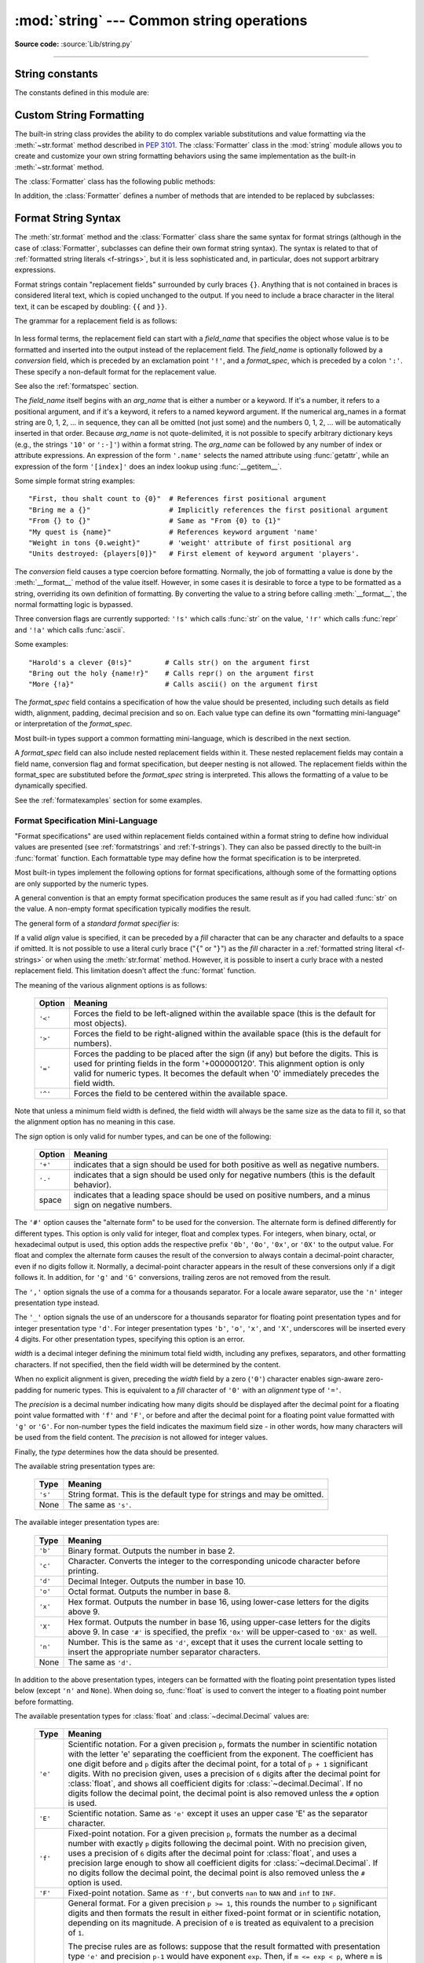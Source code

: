 :mod:`string` --- Common string operations
==========================================

.. module:: string
   :synopsis: Common string operations.

**Source code:** :source:`Lib/string.py`

--------------

.. seealso::

   :ref:`textseq`

   :ref:`string-methods`

String constants
----------------

The constants defined in this module are:


.. data:: ascii_letters

   The concatenation of the :const:`ascii_lowercase` and :const:`ascii_uppercase`
   constants described below.  This value is not locale-dependent.


.. data:: ascii_lowercase

   The lowercase letters ``'abcdefghijklmnopqrstuvwxyz'``.  This value is not
   locale-dependent and will not change.


.. data:: ascii_uppercase

   The uppercase letters ``'ABCDEFGHIJKLMNOPQRSTUVWXYZ'``.  This value is not
   locale-dependent and will not change.


.. data:: digits

   The string ``'0123456789'``.


.. data:: hexdigits

   The string ``'0123456789abcdefABCDEF'``.


.. data:: octdigits

   The string ``'01234567'``.


.. data:: punctuation

   String of ASCII characters which are considered punctuation characters
   in the ``C`` locale: ``!"#$%&'()*+,-./:;<=>?@[\]^_`{|}~``.

.. data:: printable

   String of ASCII characters which are considered printable.  This is a
   combination of :const:`digits`, :const:`ascii_letters`, :const:`punctuation`,
   and :const:`whitespace`.


.. data:: whitespace

   A string containing all ASCII characters that are considered whitespace.
   This includes the characters space, tab, linefeed, return, formfeed, and
   vertical tab.


.. _string-formatting:

Custom String Formatting
------------------------

The built-in string class provides the ability to do complex variable
substitutions and value formatting via the :meth:`~str.format` method described in
:pep:`3101`.  The :class:`Formatter` class in the :mod:`string` module allows
you to create and customize your own string formatting behaviors using the same
implementation as the built-in :meth:`~str.format` method.


.. class:: Formatter

   The :class:`Formatter` class has the following public methods:

   .. method:: format(format_string, /, *args, **kwargs)

      The primary API method.  It takes a format string and
      an arbitrary set of positional and keyword arguments.
      It is just a wrapper that calls :meth:`vformat`.

      .. versionchanged:: 3.7
         A format string argument is now :ref:`positional-only
         <positional-only_parameter>`.

   .. method:: vformat(format_string, args, kwargs)

      This function does the actual work of formatting.  It is exposed as a
      separate function for cases where you want to pass in a predefined
      dictionary of arguments, rather than unpacking and repacking the
      dictionary as individual arguments using the ``*args`` and ``**kwargs``
      syntax.  :meth:`vformat` does the work of breaking up the format string
      into character data and replacement fields.  It calls the various
      methods described below.

   In addition, the :class:`Formatter` defines a number of methods that are
   intended to be replaced by subclasses:

   .. method:: parse(format_string)

      Loop over the format_string and return an iterable of tuples
      (*literal_text*, *field_name*, *format_spec*, *conversion*).  This is used
      by :meth:`vformat` to break the string into either literal text, or
      replacement fields.

      The values in the tuple conceptually represent a span of literal text
      followed by a single replacement field.  If there is no literal text
      (which can happen if two replacement fields occur consecutively), then
      *literal_text* will be a zero-length string.  If there is no replacement
      field, then the values of *field_name*, *format_spec* and *conversion*
      will be ``None``.

   .. method:: get_field(field_name, args, kwargs)

      Given *field_name* as returned by :meth:`parse` (see above), convert it to
      an object to be formatted.  Returns a tuple (obj, used_key).  The default
      version takes strings of the form defined in :pep:`3101`, such as
      "0[name]" or "label.title".  *args* and *kwargs* are as passed in to
      :meth:`vformat`.  The return value *used_key* has the same meaning as the
      *key* parameter to :meth:`get_value`.

   .. method:: get_value(key, args, kwargs)

      Retrieve a given field value.  The *key* argument will be either an
      integer or a string.  If it is an integer, it represents the index of the
      positional argument in *args*; if it is a string, then it represents a
      named argument in *kwargs*.

      The *args* parameter is set to the list of positional arguments to
      :meth:`vformat`, and the *kwargs* parameter is set to the dictionary of
      keyword arguments.

      For compound field names, these functions are only called for the first
      component of the field name; subsequent components are handled through
      normal attribute and indexing operations.

      So for example, the field expression '0.name' would cause
      :meth:`get_value` to be called with a *key* argument of 0.  The ``name``
      attribute will be looked up after :meth:`get_value` returns by calling the
      built-in :func:`getattr` function.

      If the index or keyword refers to an item that does not exist, then an
      :exc:`IndexError` or :exc:`KeyError` should be raised.

   .. method:: check_unused_args(used_args, args, kwargs)

      Implement checking for unused arguments if desired.  The arguments to this
      function is the set of all argument keys that were actually referred to in
      the format string (integers for positional arguments, and strings for
      named arguments), and a reference to the *args* and *kwargs* that was
      passed to vformat.  The set of unused args can be calculated from these
      parameters.  :meth:`check_unused_args` is assumed to raise an exception if
      the check fails.

   .. method:: format_field(value, format_spec)

      :meth:`format_field` simply calls the global :func:`format` built-in.  The
      method is provided so that subclasses can override it.

   .. method:: convert_field(value, conversion)

      Converts the value (returned by :meth:`get_field`) given a conversion type
      (as in the tuple returned by the :meth:`parse` method).  The default
      version understands 's' (str), 'r' (repr) and 'a' (ascii) conversion
      types.


.. _formatstrings:

Format String Syntax
--------------------

The :meth:`str.format` method and the :class:`Formatter` class share the same
syntax for format strings (although in the case of :class:`Formatter`,
subclasses can define their own format string syntax).  The syntax is
related to that of :ref:`formatted string literals <f-strings>`, but it is
less sophisticated and, in particular, does not support arbitrary expressions.

.. index::
   single: {} (curly brackets); in string formatting
   single: . (dot); in string formatting
   single: [] (square brackets); in string formatting
   single: ! (exclamation); in string formatting
   single: : (colon); in string formatting

Format strings contain "replacement fields" surrounded by curly braces ``{}``.
Anything that is not contained in braces is considered literal text, which is
copied unchanged to the output.  If you need to include a brace character in the
literal text, it can be escaped by doubling: ``{{`` and ``}}``.

The grammar for a replacement field is as follows:

   .. productionlist:: format-string
      replacement_field: "{" [`field_name`] ["!" `conversion`] [":" `format_spec`] "}"
      field_name: arg_name ("." `attribute_name` | "[" `element_index` "]")*
      arg_name: [`identifier` | `digit`+]
      attribute_name: `identifier`
      element_index: `digit`+ | `index_string`
      index_string: <any source character except "]"> +
      conversion: "r" | "s" | "a"
      format_spec: <described in the next section>

In less formal terms, the replacement field can start with a *field_name* that specifies
the object whose value is to be formatted and inserted
into the output instead of the replacement field.
The *field_name* is optionally followed by a  *conversion* field, which is
preceded by an exclamation point ``'!'``, and a *format_spec*, which is preceded
by a colon ``':'``.  These specify a non-default format for the replacement value.

See also the :ref:`formatspec` section.

The *field_name* itself begins with an *arg_name* that is either a number or a
keyword.  If it's a number, it refers to a positional argument, and if it's a keyword,
it refers to a named keyword argument.  If the numerical arg_names in a format string
are 0, 1, 2, ... in sequence, they can all be omitted (not just some)
and the numbers 0, 1, 2, ... will be automatically inserted in that order.
Because *arg_name* is not quote-delimited, it is not possible to specify arbitrary
dictionary keys (e.g., the strings ``'10'`` or ``':-]'``) within a format string.
The *arg_name* can be followed by any number of index or
attribute expressions. An expression of the form ``'.name'`` selects the named
attribute using :func:`getattr`, while an expression of the form ``'[index]'``
does an index lookup using :func:`__getitem__`.

.. versionchanged:: 3.1
   The positional argument specifiers can be omitted for :meth:`str.format`,
   so ``'{} {}'.format(a, b)`` is equivalent to ``'{0} {1}'.format(a, b)``.

.. versionchanged:: 3.4
   The positional argument specifiers can be omitted for :class:`Formatter`.

Some simple format string examples::

   "First, thou shalt count to {0}"  # References first positional argument
   "Bring me a {}"                   # Implicitly references the first positional argument
   "From {} to {}"                   # Same as "From {0} to {1}"
   "My quest is {name}"              # References keyword argument 'name'
   "Weight in tons {0.weight}"       # 'weight' attribute of first positional arg
   "Units destroyed: {players[0]}"   # First element of keyword argument 'players'.

The *conversion* field causes a type coercion before formatting.  Normally, the
job of formatting a value is done by the :meth:`__format__` method of the value
itself.  However, in some cases it is desirable to force a type to be formatted
as a string, overriding its own definition of formatting.  By converting the
value to a string before calling :meth:`__format__`, the normal formatting logic
is bypassed.

Three conversion flags are currently supported: ``'!s'`` which calls :func:`str`
on the value, ``'!r'`` which calls :func:`repr` and ``'!a'`` which calls
:func:`ascii`.

Some examples::

   "Harold's a clever {0!s}"        # Calls str() on the argument first
   "Bring out the holy {name!r}"    # Calls repr() on the argument first
   "More {!a}"                      # Calls ascii() on the argument first

The *format_spec* field contains a specification of how the value should be
presented, including such details as field width, alignment, padding, decimal
precision and so on.  Each value type can define its own "formatting
mini-language" or interpretation of the *format_spec*.

Most built-in types support a common formatting mini-language, which is
described in the next section.

A *format_spec* field can also include nested replacement fields within it.
These nested replacement fields may contain a field name, conversion flag
and format specification, but deeper nesting is
not allowed.  The replacement fields within the
format_spec are substituted before the *format_spec* string is interpreted.
This allows the formatting of a value to be dynamically specified.

See the :ref:`formatexamples` section for some examples.


.. _formatspec:

Format Specification Mini-Language
^^^^^^^^^^^^^^^^^^^^^^^^^^^^^^^^^^

"Format specifications" are used within replacement fields contained within a
format string to define how individual values are presented (see
:ref:`formatstrings` and :ref:`f-strings`).
They can also be passed directly to the built-in
:func:`format` function.  Each formattable type may define how the format
specification is to be interpreted.

Most built-in types implement the following options for format specifications,
although some of the formatting options are only supported by the numeric types.

A general convention is that an empty format specification produces
the same result as if you had called :func:`str` on the value. A
non-empty format specification typically modifies the result.

The general form of a *standard format specifier* is:

.. productionlist:: format-spec
   format_spec: [[`fill`]`align`][`sign`][#][0][`width`][`grouping_option`][.`precision`][`type`]
   fill: <any character>
   align: "<" | ">" | "=" | "^"
   sign: "+" | "-" | " "
   width: `digit`+
   grouping_option: "_" | ","
   precision: `digit`+
   type: "b" | "c" | "d" | "e" | "E" | "f" | "F" | "g" | "G" | "n" | "o" | "s" | "x" | "X" | "%"

If a valid *align* value is specified, it can be preceded by a *fill*
character that can be any character and defaults to a space if omitted.
It is not possible to use a literal curly brace ("``{``" or "``}``") as
the *fill* character in a :ref:`formatted string literal
<f-strings>` or when using the :meth:`str.format`
method.  However, it is possible to insert a curly brace
with a nested replacement field.  This limitation doesn't
affect the :func:`format` function.

The meaning of the various alignment options is as follows:

   .. index::
      single: < (less); in string formatting
      single: > (greater); in string formatting
      single: = (equals); in string formatting
      single: ^ (caret); in string formatting

   +---------+----------------------------------------------------------+
   | Option  | Meaning                                                  |
   +=========+==========================================================+
   | ``'<'`` | Forces the field to be left-aligned within the available |
   |         | space (this is the default for most objects).            |
   +---------+----------------------------------------------------------+
   | ``'>'`` | Forces the field to be right-aligned within the          |
   |         | available space (this is the default for numbers).       |
   +---------+----------------------------------------------------------+
   | ``'='`` | Forces the padding to be placed after the sign (if any)  |
   |         | but before the digits.  This is used for printing fields |
   |         | in the form '+000000120'. This alignment option is only  |
   |         | valid for numeric types.  It becomes the default when '0'|
   |         | immediately precedes the field width.                    |
   +---------+----------------------------------------------------------+
   | ``'^'`` | Forces the field to be centered within the available     |
   |         | space.                                                   |
   +---------+----------------------------------------------------------+

Note that unless a minimum field width is defined, the field width will always
be the same size as the data to fill it, so that the alignment option has no
meaning in this case.

The *sign* option is only valid for number types, and can be one of the
following:

   .. index::
      single: + (plus); in string formatting
      single: - (minus); in string formatting
      single: space; in string formatting

   +---------+----------------------------------------------------------+
   | Option  | Meaning                                                  |
   +=========+==========================================================+
   | ``'+'`` | indicates that a sign should be used for both            |
   |         | positive as well as negative numbers.                    |
   +---------+----------------------------------------------------------+
   | ``'-'`` | indicates that a sign should be used only for negative   |
   |         | numbers (this is the default behavior).                  |
   +---------+----------------------------------------------------------+
   | space   | indicates that a leading space should be used on         |
   |         | positive numbers, and a minus sign on negative numbers.  |
   +---------+----------------------------------------------------------+


.. index:: single: # (hash); in string formatting

The ``'#'`` option causes the "alternate form" to be used for the
conversion.  The alternate form is defined differently for different
types.  This option is only valid for integer, float and complex
types. For integers, when binary, octal, or hexadecimal output
is used, this option adds the respective prefix ``'0b'``, ``'0o'``,
``'0x'``, or ``'0X'`` to the output value. For float and complex the
alternate form causes the result of the conversion to always contain a
decimal-point character, even if no digits follow it. Normally, a
decimal-point character appears in the result of these conversions
only if a digit follows it. In addition, for ``'g'`` and ``'G'``
conversions, trailing zeros are not removed from the result.

.. index:: single: , (comma); in string formatting

The ``','`` option signals the use of a comma for a thousands separator.
For a locale aware separator, use the ``'n'`` integer presentation type
instead.

.. versionchanged:: 3.1
   Added the ``','`` option (see also :pep:`378`).

.. index:: single: _ (underscore); in string formatting

The ``'_'`` option signals the use of an underscore for a thousands
separator for floating point presentation types and for integer
presentation type ``'d'``.  For integer presentation types ``'b'``,
``'o'``, ``'x'``, and ``'X'``, underscores will be inserted every 4
digits.  For other presentation types, specifying this option is an
error.

.. versionchanged:: 3.6
   Added the ``'_'`` option (see also :pep:`515`).

*width* is a decimal integer defining the minimum total field width,
including any prefixes, separators, and other formatting characters.
If not specified, then the field width will be determined by the content.

When no explicit alignment is given, preceding the *width* field by a zero
(``'0'``) character enables
sign-aware zero-padding for numeric types.  This is equivalent to a *fill*
character of ``'0'`` with an *alignment* type of ``'='``.

The *precision* is a decimal number indicating how many digits should be
displayed after the decimal point for a floating point value formatted with
``'f'`` and ``'F'``, or before and after the decimal point for a floating point
value formatted with ``'g'`` or ``'G'``.  For non-number types the field
indicates the maximum field size - in other words, how many characters will be
used from the field content. The *precision* is not allowed for integer values.

Finally, the *type* determines how the data should be presented.

The available string presentation types are:

   +---------+----------------------------------------------------------+
   | Type    | Meaning                                                  |
   +=========+==========================================================+
   | ``'s'`` | String format. This is the default type for strings and  |
   |         | may be omitted.                                          |
   +---------+----------------------------------------------------------+
   | None    | The same as ``'s'``.                                     |
   +---------+----------------------------------------------------------+

The available integer presentation types are:

   +---------+----------------------------------------------------------+
   | Type    | Meaning                                                  |
   +=========+==========================================================+
   | ``'b'`` | Binary format. Outputs the number in base 2.             |
   +---------+----------------------------------------------------------+
   | ``'c'`` | Character. Converts the integer to the corresponding     |
   |         | unicode character before printing.                       |
   +---------+----------------------------------------------------------+
   | ``'d'`` | Decimal Integer. Outputs the number in base 10.          |
   +---------+----------------------------------------------------------+
   | ``'o'`` | Octal format. Outputs the number in base 8.              |
   +---------+----------------------------------------------------------+
   | ``'x'`` | Hex format. Outputs the number in base 16, using         |
   |         | lower-case letters for the digits above 9.               |
   +---------+----------------------------------------------------------+
   | ``'X'`` | Hex format. Outputs the number in base 16, using         |
   |         | upper-case letters for the digits above 9.               |
   |         | In case ``'#'`` is specified, the prefix ``'0x'`` will   |
   |         | be upper-cased to ``'0X'`` as well.                      |
   +---------+----------------------------------------------------------+
   | ``'n'`` | Number. This is the same as ``'d'``, except that it uses |
   |         | the current locale setting to insert the appropriate     |
   |         | number separator characters.                             |
   +---------+----------------------------------------------------------+
   | None    | The same as ``'d'``.                                     |
   +---------+----------------------------------------------------------+

In addition to the above presentation types, integers can be formatted
with the floating point presentation types listed below (except
``'n'`` and ``None``). When doing so, :func:`float` is used to convert the
integer to a floating point number before formatting.

The available presentation types for :class:`float` and
:class:`~decimal.Decimal` values are:

   +---------+----------------------------------------------------------+
   | Type    | Meaning                                                  |
   +=========+==========================================================+
   | ``'e'`` | Scientific notation. For a given precision ``p``,        |
   |         | formats the number in scientific notation with the       |
   |         | letter 'e' separating the coefficient from the exponent. |
   |         | The coefficient has one digit before and ``p`` digits    |
   |         | after the decimal point, for a total of ``p + 1``        |
   |         | significant digits. With no precision given, uses a      |
   |         | precision of ``6`` digits after the decimal point for    |
   |         | :class:`float`, and shows all coefficient digits         |
   |         | for :class:`~decimal.Decimal`. If no digits follow the   |
   |         | decimal point, the decimal point is also removed unless  |
   |         | the ``#`` option is used.                                |
   +---------+----------------------------------------------------------+
   | ``'E'`` | Scientific notation. Same as ``'e'`` except it uses      |
   |         | an upper case 'E' as the separator character.            |
   +---------+----------------------------------------------------------+
   | ``'f'`` | Fixed-point notation. For a given precision ``p``,       |
   |         | formats the number as a decimal number with exactly      |
   |         | ``p`` digits following the decimal point. With no        |
   |         | precision given, uses a precision of ``6`` digits after  |
   |         | the decimal point for :class:`float`, and uses a         |
   |         | precision large enough to show all coefficient digits    |
   |         | for :class:`~decimal.Decimal`. If no digits follow the   |
   |         | decimal point, the decimal point is also removed unless  |
   |         | the ``#`` option is used.                                |
   +---------+----------------------------------------------------------+
   | ``'F'`` | Fixed-point notation. Same as ``'f'``, but converts      |
   |         | ``nan`` to  ``NAN`` and ``inf`` to ``INF``.              |
   +---------+----------------------------------------------------------+
   | ``'g'`` | General format.  For a given precision ``p >= 1``,       |
   |         | this rounds the number to ``p`` significant digits and   |
   |         | then formats the result in either fixed-point format     |
   |         | or in scientific notation, depending on its magnitude.   |
   |         | A precision of ``0`` is treated as equivalent to a       |
   |         | precision of ``1``.                                      |
   |         |                                                          |
   |         | The precise rules are as follows: suppose that the       |
   |         | result formatted with presentation type ``'e'`` and      |
   |         | precision ``p-1`` would have exponent ``exp``.  Then,    |
   |         | if ``m <= exp < p``, where ``m`` is -4 for floats and -6 |
   |         | for :class:`Decimals <decimal.Decimal>`, the number is   |
   |         | formatted with presentation type ``'f'`` and precision   |
   |         | ``p-1-exp``.  Otherwise, the number is formatted         |
   |         | with presentation type ``'e'`` and precision ``p-1``.    |
   |         | In both cases insignificant trailing zeros are removed   |
   |         | from the significand, and the decimal point is also      |
   |         | removed if there are no remaining digits following it,   |
   |         | unless the ``'#'`` option is used.                       |
   |         |                                                          |
   |         | With no precision given, uses a precision of ``6``       |
   |         | significant digits for :class:`float`. For               |
   |         | :class:`~decimal.Decimal`, the coefficient of the result |
   |         | is formed from the coefficient digits of the value;      |
   |         | scientific notation is used for values smaller than      |
   |         | ``1e-6`` in absolute value and values where the place    |
   |         | value of the least significant digit is larger than 1,   |
   |         | and fixed-point notation is used otherwise.              |
   |         |                                                          |
   |         | Positive and negative infinity, positive and negative    |
   |         | zero, and nans, are formatted as ``inf``, ``-inf``,      |
   |         | ``0``, ``-0`` and ``nan`` respectively, regardless of    |
   |         | the precision.                                           |
   +---------+----------------------------------------------------------+
   | ``'G'`` | General format. Same as ``'g'`` except switches to       |
   |         | ``'E'`` if the number gets too large. The                |
   |         | representations of infinity and NaN are uppercased, too. |
   +---------+----------------------------------------------------------+
   | ``'n'`` | Number. This is the same as ``'g'``, except that it uses |
   |         | the current locale setting to insert the appropriate     |
   |         | number separator characters.                             |
   +---------+----------------------------------------------------------+
   | ``'%'`` | Percentage. Multiplies the number by 100 and displays    |
   |         | in fixed (``'f'``) format, followed by a percent sign.   |
   +---------+----------------------------------------------------------+
   | None    | For :class:`float` this is the same as ``'g'``, except   |
   |         | that when fixed-point notation is used to format the     |
   |         | result, it always includes at least one digit past the   |
   |         | decimal point. The precision used is as large as needed  |
   |         | to represent the given value faithfully.                 |
   |         |                                                          |
   |         | For :class:`~decimal.Decimal`, this is the same as       |
   |         | either ``'g'`` or ``'G'`` depending on the value of      |
   |         | ``context.capitals`` for the current decimal context.    |
   |         |                                                          |
   |         | The overall effect is to match the output of :func:`str` |
   |         | as altered by the other format modifiers.                |
   +---------+----------------------------------------------------------+


.. _formatexamples:

Format examples
^^^^^^^^^^^^^^^

This section contains examples of the :meth:`str.format` syntax and
comparison with the old ``%``-formatting.

In most of the cases the syntax is similar to the old ``%``-formatting, with the
addition of the ``{}`` and with ``:`` used instead of ``%``.
For example, ``'%03.2f'`` can be translated to ``'{:03.2f}'``.

The new format syntax also supports new and different options, shown in the
following examples.

Accessing arguments by position::

   >>> '{0}, {1}, {2}'.format('a', 'b', 'c')
   'a, b, c'
   >>> '{}, {}, {}'.format('a', 'b', 'c')  # 3.1+ only
   'a, b, c'
   >>> '{2}, {1}, {0}'.format('a', 'b', 'c')
   'c, b, a'
   >>> '{2}, {1}, {0}'.format(*'abc')      # unpacking argument sequence
   'c, b, a'
   >>> '{0}{1}{0}'.format('abra', 'cad')   # arguments' indices can be repeated
   'abracadabra'

Accessing arguments by name::

   >>> 'Coordinates: {latitude}, {longitude}'.format(latitude='37.24N', longitude='-115.81W')
   'Coordinates: 37.24N, -115.81W'
   >>> coord = {'latitude': '37.24N', 'longitude': '-115.81W'}
   >>> 'Coordinates: {latitude}, {longitude}'.format(**coord)
   'Coordinates: 37.24N, -115.81W'

Accessing arguments' attributes::

   >>> c = 3-5j
   >>> ('The complex number {0} is formed from the real part {0.real} '
   ...  'and the imaginary part {0.imag}.').format(c)
   'The complex number (3-5j) is formed from the real part 3.0 and the imaginary part -5.0.'
   >>> class Point:
   ...     def __init__(self, x, y):
   ...         self.x, self.y = x, y
   ...     def __str__(self):
   ...         return 'Point({self.x}, {self.y})'.format(self=self)
   ...
   >>> str(Point(4, 2))
   'Point(4, 2)'

Accessing arguments' items::

   >>> coord = (3, 5)
   >>> 'X: {0[0]};  Y: {0[1]}'.format(coord)
   'X: 3;  Y: 5'

Replacing ``%s`` and ``%r``::

   >>> "repr() shows quotes: {!r}; str() doesn't: {!s}".format('test1', 'test2')
   "repr() shows quotes: 'test1'; str() doesn't: test2"

Aligning the text and specifying a width::

   >>> '{:<30}'.format('left aligned')
   'left aligned                  '
   >>> '{:>30}'.format('right aligned')
   '                 right aligned'
   >>> '{:^30}'.format('centered')
   '           centered           '
   >>> '{:*^30}'.format('centered')  # use '*' as a fill char
   '***********centered***********'

Replacing ``%+f``, ``%-f``, and ``% f`` and specifying a sign::

   >>> '{:+f}; {:+f}'.format(3.14, -3.14)  # show it always
   '+3.140000; -3.140000'
   >>> '{: f}; {: f}'.format(3.14, -3.14)  # show a space for positive numbers
   ' 3.140000; -3.140000'
   >>> '{:-f}; {:-f}'.format(3.14, -3.14)  # show only the minus -- same as '{:f}; {:f}'
   '3.140000; -3.140000'

Replacing ``%x`` and ``%o`` and converting the value to different bases::

   >>> # format also supports binary numbers
   >>> "int: {0:d};  hex: {0:x};  oct: {0:o};  bin: {0:b}".format(42)
   'int: 42;  hex: 2a;  oct: 52;  bin: 101010'
   >>> # with 0x, 0o, or 0b as prefix:
   >>> "int: {0:d};  hex: {0:#x};  oct: {0:#o};  bin: {0:#b}".format(42)
   'int: 42;  hex: 0x2a;  oct: 0o52;  bin: 0b101010'

Using the comma as a thousands separator::

   >>> '{:,}'.format(1234567890)
   '1,234,567,890'

Expressing a percentage::

   >>> points = 19
   >>> total = 22
   >>> 'Correct answers: {:.2%}'.format(points/total)
   'Correct answers: 86.36%'

Using type-specific formatting::

   >>> import datetime
   >>> d = datetime.datetime(2010, 7, 4, 12, 15, 58)
   >>> '{:%Y-%m-%d %H:%M:%S}'.format(d)
   '2010-07-04 12:15:58'

Nesting arguments and more complex examples::

   >>> for align, text in zip('<^>', ['left', 'center', 'right']):
   ...     '{0:{fill}{align}16}'.format(text, fill=align, align=align)
   ...
   'left<<<<<<<<<<<<'
   '^^^^^center^^^^^'
   '>>>>>>>>>>>right'
   >>>
   >>> octets = [192, 168, 0, 1]
   >>> '{:02X}{:02X}{:02X}{:02X}'.format(*octets)
   'C0A80001'
   >>> int(_, 16)
   3232235521
   >>>
   >>> width = 5
   >>> for num in range(5,12): #doctest: +NORMALIZE_WHITESPACE
   ...     for base in 'dXob':
   ...         print('{0:{width}{base}}'.format(num, base=base, width=width), end=' ')
   ...     print()
   ...
       5     5     5   101
       6     6     6   110
       7     7     7   111
       8     8    10  1000
       9     9    11  1001
      10     A    12  1010
      11     B    13  1011



.. _template-strings:

Template strings
----------------

Template strings provide simpler string substitutions as described in
:pep:`292`.  A primary use case for template strings is for
internationalization (i18n) since in that context, the simpler syntax and
functionality makes it easier to translate than other built-in string
formatting facilities in Python.  As an example of a library built on template
strings for i18n, see the
`flufl.i18n <http://flufli18n.readthedocs.io/en/latest/>`_ package.

.. index:: single: $ (dollar); in template strings

Template strings support ``$``-based substitutions, using the following rules:

* ``$$`` is an escape; it is replaced with a single ``$``.

* ``$identifier`` names a substitution placeholder matching a mapping key of
  ``"identifier"``.  By default, ``"identifier"`` is restricted to any
  case-insensitive ASCII alphanumeric string (including underscores) that
  starts with an underscore or ASCII letter.  The first non-identifier
  character after the ``$`` character terminates this placeholder
  specification.

* ``${identifier}`` is equivalent to ``$identifier``.  It is required when
  valid identifier characters follow the placeholder but are not part of the
  placeholder, such as ``"${noun}ification"``.

Any other appearance of ``$`` in the string will result in a :exc:`ValueError`
being raised.

The :mod:`string` module provides a :class:`Template` class that implements
these rules.  The methods of :class:`Template` are:


.. class:: Template(template)

   The constructor takes a single argument which is the template string.


   .. method:: substitute(mapping={}, /, **kwds)

      Performs the template substitution, returning a new string.  *mapping* is
      any dictionary-like object with keys that match the placeholders in the
      template.  Alternatively, you can provide keyword arguments, where the
      keywords are the placeholders.  When both *mapping* and *kwds* are given
      and there are duplicates, the placeholders from *kwds* take precedence.


   .. method:: safe_substitute(mapping={}, /, **kwds)

      Like :meth:`substitute`, except that if placeholders are missing from
      *mapping* and *kwds*, instead of raising a :exc:`KeyError` exception, the
      original placeholder will appear in the resulting string intact.  Also,
      unlike with :meth:`substitute`, any other appearances of the ``$`` will
      simply return ``$`` instead of raising :exc:`ValueError`.

      While other exceptions may still occur, this method is called "safe"
      because it always tries to return a usable string instead of
      raising an exception.  In another sense, :meth:`safe_substitute` may be
      anything other than safe, since it will silently ignore malformed
      templates containing dangling delimiters, unmatched braces, or
      placeholders that are not valid Python identifiers.

   :class:`Template` instances also provide one public data attribute:

   .. attribute:: template

      This is the object passed to the constructor's *template* argument.  In
      general, you shouldn't change it, but read-only access is not enforced.

Here is an example of how to use a Template::

   >>> from string import Template
   >>> s = Template('$who likes $what')
   >>> s.substitute(who='tim', what='kung pao')
   'tim likes kung pao'
   >>> d = dict(who='tim')
   >>> Template('Give $who $100').substitute(d)
   Traceback (most recent call last):
   ...
   ValueError: Invalid placeholder in string: line 1, col 11
   >>> Template('$who likes $what').substitute(d)
   Traceback (most recent call last):
   ...
   KeyError: 'what'
   >>> Template('$who likes $what').safe_substitute(d)
   'tim likes $what'

Advanced usage: you can derive subclasses of :class:`Template` to customize
the placeholder syntax, delimiter character, or the entire regular expression
used to parse template strings.  To do this, you can override these class
attributes:

* *delimiter* -- This is the literal string describing a placeholder
  introducing delimiter.  The default value is ``$``.  Note that this should
  *not* be a regular expression, as the implementation will call
  :meth:`re.escape` on this string as needed.  Note further that you cannot
  change the delimiter after class creation (i.e. a different delimiter must
  be set in the subclass's class namespace).

* *idpattern* -- This is the regular expression describing the pattern for
  non-braced placeholders.  The default value is the regular expression
  ``(?a:[_a-z][_a-z0-9]*)``.  If this is given and *braceidpattern* is
  ``None`` this pattern will also apply to braced placeholders.

  .. note::

     Since default *flags* is ``re.IGNORECASE``, pattern ``[a-z]`` can match
     with some non-ASCII characters. That's why we use the local ``a`` flag
     here.

  .. versionchanged:: 3.7
     *braceidpattern* can be used to define separate patterns used inside and
     outside the braces.

* *braceidpattern* -- This is like *idpattern* but describes the pattern for
  braced placeholders.  Defaults to ``None`` which means to fall back to
  *idpattern* (i.e. the same pattern is used both inside and outside braces).
  If given, this allows you to define different patterns for braced and
  unbraced placeholders.

  .. versionadded:: 3.7

* *flags* -- The regular expression flags that will be applied when compiling
  the regular expression used for recognizing substitutions.  The default value
  is ``re.IGNORECASE``.  Note that ``re.VERBOSE`` will always be added to the
  flags, so custom *idpattern*\ s must follow conventions for verbose regular
  expressions.

  .. versionadded:: 3.2

Alternatively, you can provide the entire regular expression pattern by
overriding the class attribute *pattern*.  If you do this, the value must be a
regular expression object with four named capturing groups.  The capturing
groups correspond to the rules given above, along with the invalid placeholder
rule:

* *escaped* -- This group matches the escape sequence, e.g. ``$$``, in the
  default pattern.

* *named* -- This group matches the unbraced placeholder name; it should not
  include the delimiter in capturing group.

* *braced* -- This group matches the brace enclosed placeholder name; it should
  not include either the delimiter or braces in the capturing group.

* *invalid* -- This group matches any other delimiter pattern (usually a single
  delimiter), and it should appear last in the regular expression.


Helper functions
----------------

.. function:: capwords(s, sep=None)

   Split the argument into words using :meth:`str.split`, capitalize each word
   using :meth:`str.capitalize`, and join the capitalized words using
   :meth:`str.join`.  If the optional second argument *sep* is absent
   or ``None``, runs of whitespace characters are replaced by a single space
   and leading and trailing whitespace are removed, otherwise *sep* is used to
   split and join the words.
